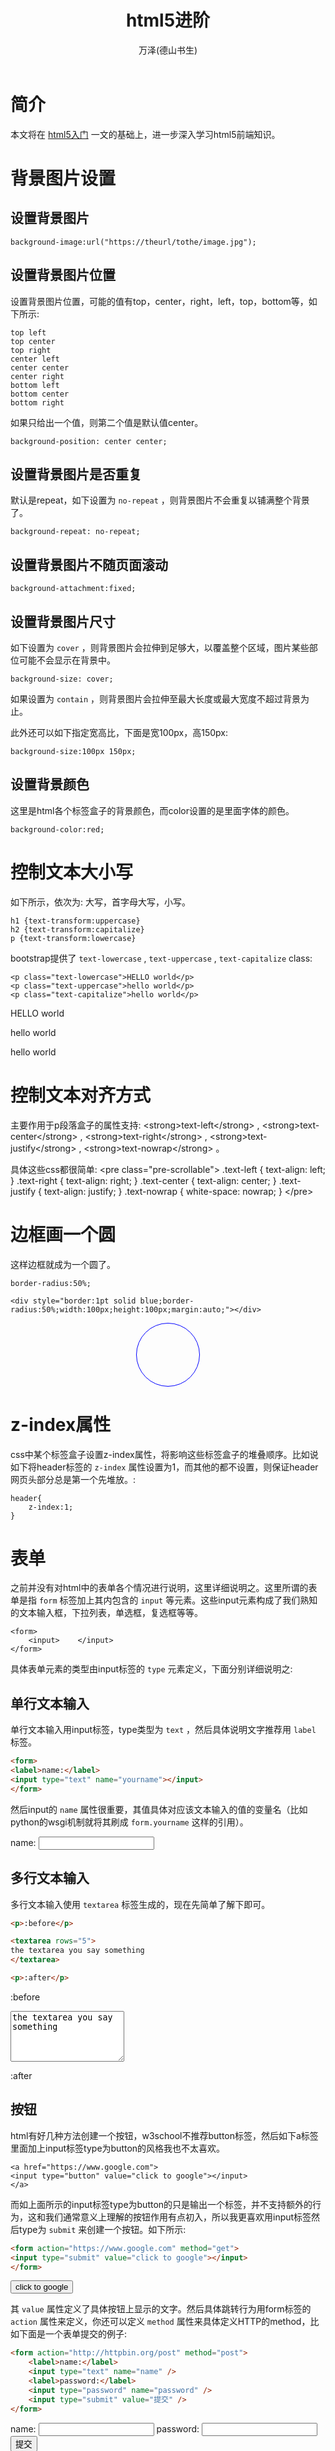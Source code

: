 #+LATEX_CLASS: article
#+LATEX_CLASS_OPTIONS:[11pt,oneside]
#+LATEX_HEADER: \usepackage{article}


#+TITLE: html5进阶
#+AUTHOR: 万泽(德山书生)
#+CREATOR: wanze(<a href="mailto:a358003542@gmail.com">a358003542@gmail.com</a>)
#+DESCRIPTION: 制作者邮箱：a358003542@gmail.com


* 简介
本文将在 [[file:html5入门.html][html5入门]] 一文的基础上，进一步深入学习html5前端知识。

* 背景图片设置
** 设置背景图片
#+BEGIN_EXAMPLE
background-image:url("https://theurl/tothe/image.jpg");
#+END_EXAMPLE

** 设置背景图片位置
设置背景图片位置，可能的值有top，center，right，left，top，bottom等，如下所示:
#+BEGIN_EXAMPLE
top left
top center
top right
center left
center center
center right
bottom left
bottom center
bottom right
#+END_EXAMPLE

如果只给出一个值，则第二个值是默认值center。

#+BEGIN_EXAMPLE
background-position: center center;
#+END_EXAMPLE


** 设置背景图片是否重复
默认是repeat，如下设置为 ~no-repeat~ ，则背景图片不会重复以铺满整个背景了。
#+BEGIN_EXAMPLE
background-repeat: no-repeat;
#+END_EXAMPLE

** 设置背景图片不随页面滚动
#+BEGIN_EXAMPLE
background-attachment:fixed;
#+END_EXAMPLE

** 设置背景图片尺寸
如下设置为 ~cover~ ，则背景图片会拉伸到足够大，以覆盖整个区域，图片某些部位可能不会显示在背景中。

#+BEGIN_EXAMPLE
background-size: cover;
#+END_EXAMPLE

如果设置为 ~contain~ ，则背景图片会拉伸至最大长度或最大宽度不超过背景为止。

此外还可以如下指定宽高比，下面是宽100px，高150px: 
#+BEGIN_EXAMPLE
background-size:100px 150px;
#+END_EXAMPLE

** 设置背景颜色
这里是html各个标签盒子的背景颜色，而color设置的是里面字体的颜色。
#+BEGIN_EXAMPLE
background-color:red;
#+END_EXAMPLE 

* 控制文本大小写
如下所示，依次为: 大写，首字母大写，小写。
#+BEGIN_EXAMPLE
h1 {text-transform:uppercase}
h2 {text-transform:capitalize}
p {text-transform:lowercase}
#+END_EXAMPLE

bootstrap提供了 ~text-lowercase~ , ~text-uppercase~ , ~text-capitalize~ class:

#+BEGIN_EXAMPLE
<p class="text-lowercase">HELLO world</p>
<p class="text-uppercase">hello world</p>
<p class="text-capitalize">hello world</p>
#+END_EXAMPLE

#+BEGIN_HTML
<p class="text-lowercase">HELLO world</p>
<p class="text-uppercase">hello world</p>
<p class="text-capitalize">hello world</p>
#+END_HTML

* 控制文本对齐方式

主要作用于p段落盒子的属性支持: <strong>text-left</strong> ,  <strong>text-center</strong> ,  <strong>text-right</strong> ,  <strong>text-justify</strong> , <strong>text-nowrap</strong> 。

具体这些css都很简单:
<pre class="pre-scrollable">
    .text-left {
  text-align: left;
}
.text-right {
  text-align: right;
}
.text-center {
  text-align: center;
}
.text-justify {
  text-align: justify;
}
.text-nowrap {
  white-space: nowrap;
}
</pre>


* 边框画一个圆
这样边框就成为一个圆了。
#+BEGIN_EXAMPLE
border-radius:50%;
#+END_EXAMPLE

#+BEGIN_EXAMPLE
<div style="border:1pt solid blue;border-radius:50%;width:100px;height:100px;margin:auto;"></div>
#+END_EXAMPLE

#+BEGIN_HTML
<div style="border:1pt solid blue;border-radius:50%;width:100px;height:100px;margin:auto;"></div>
#+END_HTML


* z-index属性
css中某个标签盒子设置z-index属性，将影响这些标签盒子的堆叠顺序。比如说如下将header标签的 ~z-index~ 属性设置为1，而其他的都不设置，则保证header网页头部分总是第一个先堆放。:
#+BEGIN_EXAMPLE
header{
    z-index:1;
}
#+END_EXAMPLE



* 表单
之前并没有对html中的表单各个情况进行说明，这里详细说明之。这里所谓的表单是指 ~form~ 标签加上其内包含的 ~input~ 等元素。这些input元素构成了我们熟知的文本输入框，下拉列表，单选框，复选框等等。

#+BEGIN_EXAMPLE
<form>
    <input>    </input>
</form>
#+END_EXAMPLE

具体表单元素的类型由input标签的 ~type~ 元素定义，下面分别详细说明之:

** 单行文本输入
单行文本输入用input标签，type类型为 ~text~ ，然后具体说明文字推荐用 ~label~ 标签。

#+BEGIN_SRC html
<form>
<label>name:</label>
<input type="text" name="yourname"></input>
</form>
#+END_SRC

然后input的 ~name~ 属性很重要，其值具体对应该文本输入的值的变量名（比如python的wsgi机制就将其刷成 ~form.yourname~ 这样的引用）。 

#+BEGIN_HTML
<form>
<label>name:</label>
<input type="text" name="yourname"></input>
</form>
#+END_HTML


** 多行文本输入
多行文本输入使用 ~textarea~ 标签生成的，现在先简单了解下即可。

#+BEGIN_SRC html
<p>:before</p>

<textarea rows="5">
the textarea you say something
</textarea>

<p>:after</p>
#+END_SRC

#+BEGIN_HTML
<p>:before</p>

<textarea rows="5">
the textarea you say something
</textarea>

<p>:after</p>
#+END_HTML

** 按钮
html有好几种方法创建一个按钮，w3school不推荐button标签，然后如下a标签里面加上input标签type为button的风格我也不太喜欢。
#+BEGIN_EXAMPLE
<a href="https://www.google.com">
<input type="button" value="click to google"></input>
</a>
#+END_EXAMPLE

而如上面所示的input标签type为button的只是输出一个标签，并不支持额外的行为，这和我们通常意义上理解的按钮作用有点初入，所以我更喜欢用input标签然后type为 ~submit~ 来创建一个按钮。如下所示:
#+BEGIN_SRC html
<form action="https://www.google.com" method="get">
<input type="submit" value="click to google"></input>
</form>
#+END_SRC

#+BEGIN_HTML
<form action="https://www.google.com" method="get">
<input type="submit" value="click to google"></input>
</form>
#+END_HTML
其 ~value~ 属性定义了具体按钮上显示的文字。然后具体跳转行为用form标签的 ~action~ 属性来定义，你还可以定义 ~method~ 属性来具体定义HTTP的method，比如下面是一个表单提交的例子:

#+BEGIN_SRC html
<form action="http://httpbin.org/post" method="post">
    <label>name:</label>
    <input type="text" name="name" />
    <label>password:</label>
    <input type="password" name="password" />
    <input type="submit" value="提交" />
</form>
#+END_SRC

#+BEGIN_HTML
<form action="http://httpbin.org/post" method="post">
    <label>name:</label>
    <input type="text" name="name" />
    <label>password:</label>
    <input type="password" name="password" />
    <input type="submit" value="提交" />
</form>
#+END_HTML

然后我们注意到上面还出现了一个新的type类型 ~password~ ，其类似单行文本输入，不同的是你是在输入密码，所以不会在屏幕上显示出来。

** required属性
上面的input标签元素你还可以如下所示设置 ~required~ 属性好让这个输入是必须填上某个信息的。
#+BEGIN_EXAMPLE
 <input type="text" name="name" required="required"/>
#+END_EXAMPLE


** 单选按钮
#+BEGIN_SRC html
<form action="http://httpbin.org/get" method="get">
    <label>Male</label> 
    <input type="radio" name="Sex" value="Male" checked="checked" />
    <label>Female</label> 
    <input type="radio" name="Sex" value="Female" />
    <input type ="submit" value ="提交">
</form> 
#+END_SRC

#+BEGIN_HTML
<form action="http://httpbin.org/get" method="get">
    <label>Male</label> 
    <input type="radio" name="Sex" value="Male" checked="checked" />
    <label>Female</label> 
    <input type="radio" name="Sex" value="Female" />
    <input type ="submit" value ="提交">
</form> 
#+END_HTML

上面新出现的 ~checked~ ，默认单选按钮和下面的复选按钮是没有选中的，而设置成为 "checked" 则默认为选中了。

** 复选按钮
#+BEGIN_SRC html
<form action="http://httpbin.org/get" method="get">
    <p>你喜欢吃的水果:</p>
    <label>apple</label><input type="checkbox" name="fruits" value="apple"/>
    <label>banana</label><input type="checkbox" name="fruits" value="banana" />
    <label>pear</label><input type="checkbox" name="fruits" value="pear" />
    <input type="submit" value="提交" />
</form> 
#+END_SRC

#+BEGIN_HTML
<form action="http://httpbin.org/get" method="get">
    <p>你喜欢吃的水果:</p>
    <label>apple</label><input type="checkbox" name="fruits" value="apple"/>
    <label>banana</label><input type="checkbox" name="fruits" value="banana" />
    <label>pear</label><input type="checkbox" name="fruits" value="pear" />
    <input type="submit" value="提交" />
</form> 
#+END_HTML

** 其他type类型

- file :: 选择文件按钮
- image :: 

-------------
下面是html5新加的type类型:

- email
- url
- number
- range
- Date pickers (date, month, week, time, datetime, datetime-local)
- search
- color



* bootstrap简介
bootstrap是一个非常流行的前端开发框架，其实就是一些预先定义好的css文件和js文件和部分资源文件。可以直接下载源码之后加载到html文件里面。一开始我更喜欢这种方式，这样刚开始不用费心什么其他的配置和方便阅读源码。


大致结构如下所示:
#+BEGIN_EXAMPLE
├── css
│   ├── bootstrap.css
│   ├── bootstrap.css.map
│   ├── bootstrap.min.css
│   ├── bootstrap-theme.css
│   ├── bootstrap-theme.css.map
│   └── bootstrap-theme.min.css
├── fonts
│   ├── glyphicons-halflings-regular.eot
│   ├── glyphicons-halflings-regular.svg
│   ├── glyphicons-halflings-regular.ttf
│   ├── glyphicons-halflings-regular.woff
│   └── glyphicons-halflings-regular.woff2
└── js
    ├── bootstrap.js
    ├── bootstrap.min.js
    └── npm.js
#+END_EXAMPLE

其中 ~.map~ 文件有其他用途，这里先不管。所以我们主要看的目前就是这三个文件:

- bootstrap.css
- bootstrap-theme.css
- bootstrap.js

然后具体加载使用最好用那个什么 ~.min.~ 什么的文件，这样加载速度更快。具体本地使用的话如下所示:

#+BEGIN_EXAMPLE
<link rel="stylesheet" type="text/css" href="thepath/to/bootstrap.min.css" />
#+END_EXAMPLE

** 安装js脚本
bootstrap的javascript脚本依赖于jquery，这里先把jquery安装简单说一下，这里是jquery的 [[http://jquery.com/download/][官网下载链接]] ，就下载那个 ~jquery.min.js~ 单js文件即可（版本号的话一般选一点几的，二点几的区别就是取消支持IE6IE8之类的了）。然后在本网页body标签最末尾加载:

#+BEGIN_EXAMPLE
<script scr="js/jquery.min.js"></script>
#+END_EXAMPLE


然后在安装bootstrap自身的javascript脚本:
#+BEGIN_EXAMPLE
<script scr="js/bootstrap.min.js"></script>
#+END_EXAMPLE

** viewport元数据声明
为了确保适当的绘制和触屏缩放，需要加上如下viewport元数据声明:
#+BEGIN_EXAMPLE
<meta name="viewport" content="width=device-width, initial-scale=1" />
#+END_EXAMPLE


** container类
通过container class的 ~div~ 来获得一个固定宽度的响应式容器。

#+BEGIN_EXAMPLE
<div class="container" style="background:#FFF0F5">
我在container类里面。
</div>
#+END_EXAMPLE

#+BEGIN_HTML
<div class="container" style="background:#FFF0F5">
我在container类里面。
</div>
#+END_HTML

此外还有一个 ~container-fluid~ class，区别就是container类会根据当前设备的尺寸来自动调整自身大小。一般推荐页面的某部分都应该被包围在container盒子里面。


** 栅格系统
栅格系统是bootstrap框架里面很有用的一个特性了，其基本思路如下:
1. 每一行 ~row~ 类都放在上面谈及的 ~container~ 类里面。
2. 然后在每一行row类里面（这里所谓的什么类实际上就是该类属性的div盒子）再添加行类。

具体行类有很多种，请参看 [[http://getbootstrap.com/examples/grid/][这个网页]] 和官方文档的 [[http://getbootstrap.com/css/#grid][这里]] 来具体设计之。

#+BEGIN_SRC html
<div class="container" style="background:#FFF0F5">
我在container类里面。
<div class="row" style="background-color:yellow">
<div class="col-md-8" style="background-color:red">
  我在col-md-8盒子里面，黄色是row盒子。
</div>
<div class="col-md-4" style="background-color:blue">
我在col-md-4盒子里面，8+4=12，bootstrap最多12列。
</div>
</div>
</div>
#+END_SRC

#+BEGIN_HTML
<div class="container" style="background:#FFF0F5">
我在container类里面。
<div class="row" style="background-color:yellow">
<div class="col-md-8" style="background-color:red">
  我在col-md-8盒子里面，黄色是row盒子。
</div>
<div class="col-md-4" style="background-color:blue">
我在col-md-4盒子里面，8+4=12，bootstrap最多12列。
</div>
</div>
</div>
#+END_HTML



** 其他常规css设置
其他常规css设置比如说h1-h6字体大小啊，等等其他常规标签的字体大小啊颜色啊代码背景的设置啊等等，这些都可以通过浏览器的开发者工具来查看具体的css代码设置，如果觉得默认设置不好则另外再弄个css文件重载也是可以的，这些就不多说了。

 bootstrap将全局font-size 设置为 14px，line-height 设置为 1.428。这些属性直接赋予 body元素和所有段落元素。另外，p（段落）元素还被设置了等于 1/2 行高（即 10px）的底部外边距（margin）。


* lead盒子
后面都如此约定，所谓的 *lead盒子* 是指class属性为lead的div标签，即:
#+BEGIN_EXAMPLE
<div class="lead" >
    ...
</div>
#+END_EXAMPLE

#+BEGIN_SRC html
<div class="lead" style="border:1px solid">
hi ，我在lead盒子里面，边框是额外加上去的。可以用来作为某个特别重要的话的强调。
</div>
#+END_SRC

#+BEGIN_HTML
<div class="lead" style="border:1px solid">
hi ，我在lead盒子里面，边框是额外加上去的。可以用来作为某个特别重要的话的强调。
</div>
#+END_HTML




* jumbotron盒子
bootstrap提供的jumbotron盒子一般在首页用于展示某个特别重要希望读者阅读的信息。

#+BEGIN_SRC html
<div class="jumbotron">
<p>大家好，我在jumbotron盒子里面。</p>
</div>
#+END_SRC

#+BEGIN_HTML
<div class="jumbotron">
<p>大家好，我在jumbotron盒子里面。</p>
</div>
#+END_HTML



* thumbnail盒子



* bootstrap的表单


* pull-left和pull-right
bootstrap用这个class属性来左对齐或右对齐某个标签元素。




* tabs的制作
利用bootstrap制作tabs，就是建立一个ul无序列表，然后class属性设置为 *nav nav-tabs* ，这样就制作了一个简单的tabs了。

#+BEGIN_SRC html
  <ul class="nav nav-tabs">
    <li class="active"><a href="#">Features</a></li>
    <li><a href="#">Details</a></li>
  </ul>
#+END_SRC

#+BEGIN_HTML
  <ul class="nav nav-tabs">
    <li class="active"><a href="#">Features</a></li>
    <li><a href="#">Details</a></li>
  </ul>
#+END_HTML

** pill形状tabs制作
#+BEGIN_SRC html
  <ul class="nav nav-pills">
    <li class="active"><a href="#">Features</a></li>
    <li><a href="#">Details</a></li>
  </ul>
#+END_SRC

#+BEGIN_HTML
  <ul class="nav nav-pills">
    <li class="active"><a href="#">Features</a></li>
    <li><a href="#">Details</a></li>
  </ul>
#+END_HTML





<h3>list-inline属性</h3>
给ul或ol加上 <strong>list-inline</strong> 属性，来是li列表元素水平inline-block显示，如下所示:
<ul class="list-inline">
<li>第一个li</li>
<li>第二个li</li>
</ul>

<h3>kbd标签</h3>
kbd标签用来显示按键组合: <kbd>Ctrl+X</kbd>

<h3>pre-scrollable属性的pre</h3>
代码加上滚动条了，具体显示效果见上面。

<h3>表格</h3>
表格的类属性支持很多，这里就不多说了。具体看到 <a href="http://v3.bootcss.com/css/#tables">这里</a> 。


一些表单元素最好都放入<strong>form-group</strong>盒子里面。



<h4>form-inline属性的form</h4>
<strong>form-inline</strong>的form标签将使其内容左对齐，并具有<code>inline-block</code>的布局。但只适用于视口（viewport）至少在 768px 宽度时，再小表单就会折叠了。






* 如何制作一个 ~Bootstrap~ 风格的带链接的按钮
参看 [[http://stackoverflow.com/questions/19981949/how-to-make-a-button-in-bootstrap-look-like-a-normal-link-in-nav-tabs][这个网页]] 。

我更喜欢这种写法:
#+BEGIN_EXAMPLE
<a href="{{ message["body"] }}" target="_blank"  role="button" class="btn btn-success btn-large">Click here!</a>
#+END_EXAMPLE



* 参考资料
1. [[http://www.w3school.com.cn/][w3school cn]]
2. [[https://www.codecademy.com][https://www.codecademy.com]]
3. [[https://www.youtube.com/watch?v=2W03ZymI46g][这个网页]] 来学习如何本地安装bootstrap

#+BEGIN_HTML
<script scr="js/jquery.min.js"></script>
<script scr="js/bootstrap.min.js"></script>
#+END_HTML

